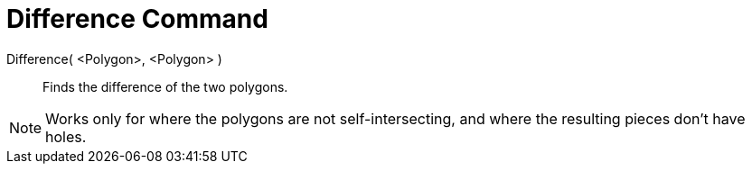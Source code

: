 = Difference Command
:page-en: commands/Difference
ifdef::env-github[:imagesdir: /en/modules/ROOT/assets/images]

Difference( <Polygon>, <Polygon> )::
  Finds the difference of the two polygons. 
[NOTE]
====
Works only for where the polygons are not self-intersecting, and where the resulting pieces don't have holes.
====
